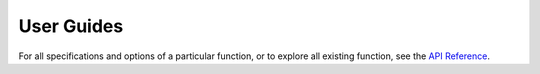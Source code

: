***********
User Guides
***********


.. grid::
	
    .. grid-item-card:: 
    	:text-align: center

    	Getting started
    	^^^

    	"XGI in x minutes" tutorials to quickly get started!

    	+++

        .. button-ref:: api/tutorials/getting_started
            :expand:
            :color: secondary
            :click-parent:

            To the absolute beginner's guide

.. grid::

    .. grid-item-card:: 
    	:text-align: center

    	Focus tutorials
    	^^^

    	One tutorial per aspect of XGI to learn everything
    	step by step.

    	+++

        .. button-ref:: api/tutorials/focus
            :expand:
            :color: secondary
            :click-parent:

            To the focus tutorials

    .. grid-item-card:: 
    	:text-align: center

    	In depth tutorials
    	^^^

    	To know everything there is to know about a specific feature of XGI 
    	+++

        .. button-ref:: api/tutorials/in_depth
            :expand:
            :color: secondary
            :click-parent:

            To the in-depth tutorials

.. grid::

    .. grid-item-card:: 
    	:text-align: center

    	Cookbook
    	^^^

    	Recipes to solve specific tasks in a few lines

    	+++

        .. button-ref:: :orphan: api/recipes/recipes
            :expand:
            :color: secondary
            :click-parent:

            To the cookbook
	
    .. grid-item-card:: 
    	:text-align: center

    	Case studies
    	^^^

    	To see how others have used XGI in their work
    	+++

        .. button-ref:: api/tutorials/case_studies
            :expand:
            :color: secondary
            :click-parent:

            To the case studies


For all specifications and options of a particular function, or to explore all existing function, see the `API Reference <reference.html>`_.